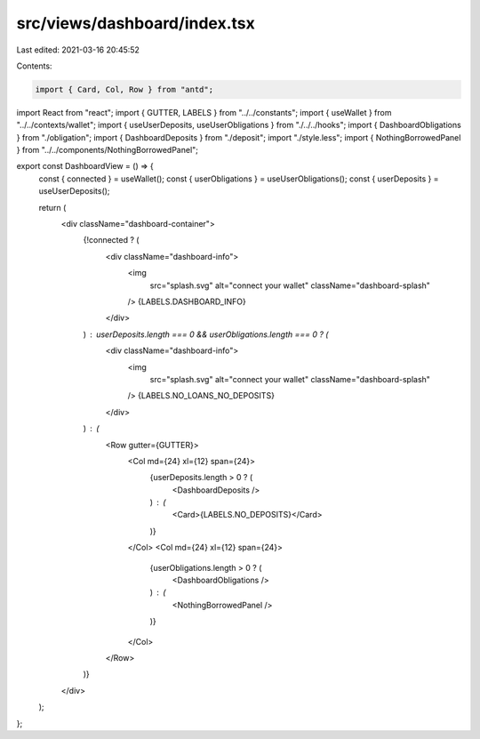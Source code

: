 src/views/dashboard/index.tsx
=============================

Last edited: 2021-03-16 20:45:52

Contents:

.. code-block:: tsx

    import { Card, Col, Row } from "antd";
import React from "react";
import { GUTTER, LABELS } from "../../constants";
import { useWallet } from "../../contexts/wallet";
import { useUserDeposits, useUserObligations } from "./../../hooks";
import { DashboardObligations } from "./obligation";
import { DashboardDeposits } from "./deposit";
import "./style.less";
import { NothingBorrowedPanel } from "../../components/NothingBorrowedPanel";

export const DashboardView = () => {
  const { connected } = useWallet();
  const { userObligations } = useUserObligations();
  const { userDeposits } = useUserDeposits();

  return (
    <div className="dashboard-container">
      {!connected ? (
        <div className="dashboard-info">
          <img
            src="splash.svg"
            alt="connect your wallet"
            className="dashboard-splash"
          />
          {LABELS.DASHBOARD_INFO}
        </div>
      ) : userDeposits.length === 0 && userObligations.length === 0 ? (
        <div className="dashboard-info">
          <img
            src="splash.svg"
            alt="connect your wallet"
            className="dashboard-splash"
          />
          {LABELS.NO_LOANS_NO_DEPOSITS}
        </div>
      ) : (
        <Row gutter={GUTTER}>
          <Col md={24} xl={12} span={24}>
            {userDeposits.length > 0 ? (
              <DashboardDeposits />
            ) : (
              <Card>{LABELS.NO_DEPOSITS}</Card>
            )}
          </Col>
          <Col md={24} xl={12} span={24}>
            {userObligations.length > 0 ? (
              <DashboardObligations />
            ) : (
              <NothingBorrowedPanel />
            )}
          </Col>
        </Row>
      )}
    </div>
  );
};


